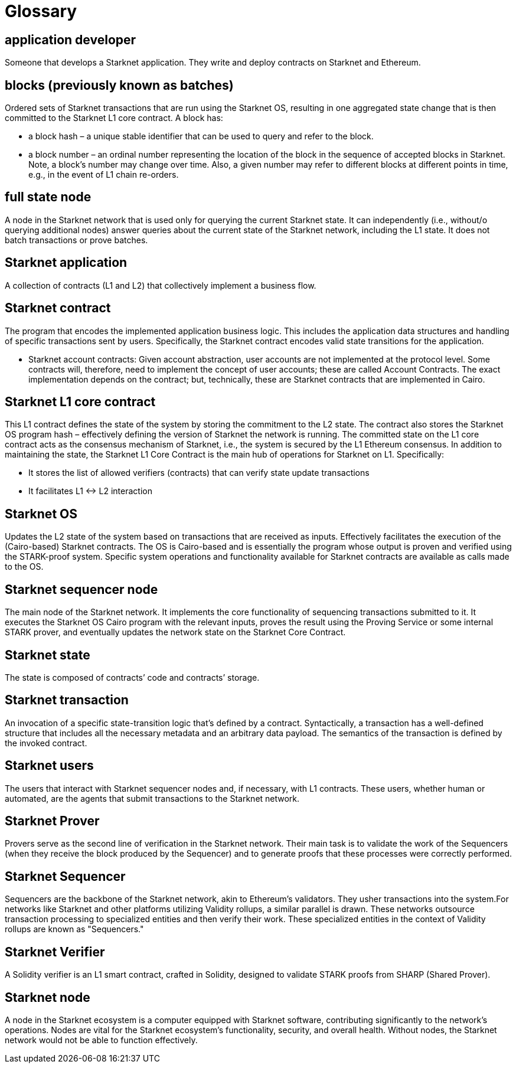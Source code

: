 [id="glossary"]
= Glossary

[#toc-application-developers]
== application developer

Someone that develops a Starknet application. They write and deploy contracts on Starknet and Ethereum.

[#toc-blocks-previously-known-as-batches]
== blocks (previously known as batches)

Ordered sets of Starknet transactions that are run using the Starknet OS, resulting in one aggregated state change that is then committed to the Starknet L1 core contract. A block has:

* a block hash – a unique stable identifier that can be used to query and refer to the block.
* a block number – an ordinal number representing the location of the block in the sequence of accepted blocks in Starknet. Note, a block’s number may change over time. Also, a given number may refer to different blocks at different points in time, e.g., in the event of L1 chain re-orders.

[#toc-full-state-node]
== full state node

A node in the Starknet network that is used only for querying the current Starknet state. It can independently (i.e., without/o querying additional nodes) answer queries about the current state of the Starknet network, including the L1 state. It does not batch transactions or prove batches.


[#toc-starknet-application]
== Starknet application

A collection of contracts (L1 and L2) that collectively implement a business flow.

[#toc-starknet-contract]
== Starknet contract

The program that encodes the implemented application business logic. This includes the application data structures and handling of specific transactions sent by users. Specifically, the Starknet contract encodes valid state transitions for the application.

* Starknet account contracts: Given account abstraction, user accounts are not implemented at the protocol level. Some contracts will, therefore, need to implement the concept of user accounts; these are called Account Contracts. The exact implementation depends on the contract; but, technically, these are Starknet contracts that are implemented in Cairo.

[#toc-starknet-l1-core-contract]
== Starknet L1 core contract

This L1 contract defines the state of the system by storing the commitment to the L2 state. The contract also stores the Starknet OS program hash – effectively defining the version of Starknet the network is running. The committed state on the L1 core contract acts as the consensus mechanism of Starknet, i.e., the system is secured by the L1 Ethereum consensus. In addition to maintaining the state, the Starknet L1 Core Contract is the main hub of operations for Starknet on L1. Specifically:

* It stores the list of allowed verifiers (contracts) that can verify state update transactions
* It facilitates L1 ↔ L2 interaction

[#toc-starknet-os]
== Starknet OS

Updates the L2 state of the system based on transactions that are received as inputs. Effectively facilitates the execution of the (Cairo-based) Starknet contracts. The OS is Cairo-based and is essentially the program whose output is proven and verified using the STARK-proof system. Specific system operations and functionality available for Starknet contracts are available as calls made to the OS.

[#toc-starknet-sequencer-node]
== Starknet sequencer node

The main node of the Starknet network. It implements the core functionality of sequencing transactions submitted to it. It executes the Starknet OS Cairo program with the relevant inputs, proves the result using the Proving Service or some internal STARK prover, and eventually updates the network state on the Starknet Core Contract.

[#toc-starknet-state]
== Starknet state

The state is composed of contracts’ code and contracts’ storage.

[#toc-starknet-transaction]
== Starknet transaction

An invocation of a specific state-transition logic that’s defined by a contract. Syntactically, a transaction has a well-defined structure that includes all the necessary metadata and an arbitrary data payload. The semantics of the transaction is defined by the invoked contract.

[#toc-starknet-users]
== Starknet users

The users that interact with Starknet sequencer nodes and, if necessary, with L1 contracts. These users, whether human or automated, are the agents that submit transactions to the Starknet network.

[#toc-starknet-Prover]
== Starknet Prover

Provers serve as the second line of verification in the Starknet network. Their main task is to validate the work of the Sequencers (when they receive the block produced by the Sequencer) and to generate proofs that these processes were correctly performed.

[#toc-starknet-Sequencer]
== Starknet Sequencer

Sequencers are the backbone of the Starknet network, akin to Ethereum’s validators. They usher transactions into the system.For networks like Starknet and other platforms utilizing Validity rollups, a similar parallel is drawn. These networks outsource transaction processing to specialized entities and then verify their work. These specialized entities in the context of Validity rollups are known as "Sequencers."

[#toc-starknet-Verifier]
== Starknet Verifier

A Solidity verifier is an L1 smart contract, crafted in Solidity, designed to validate STARK proofs from SHARP (Shared Prover).

[#toc-starknet- node]
== Starknet node

A node in the Starknet ecosystem is a computer equipped with Starknet software, contributing significantly to the network's operations. Nodes are vital for the Starknet ecosystem's functionality, security, and overall health. Without nodes, the Starknet network would not be able to function effectively.
